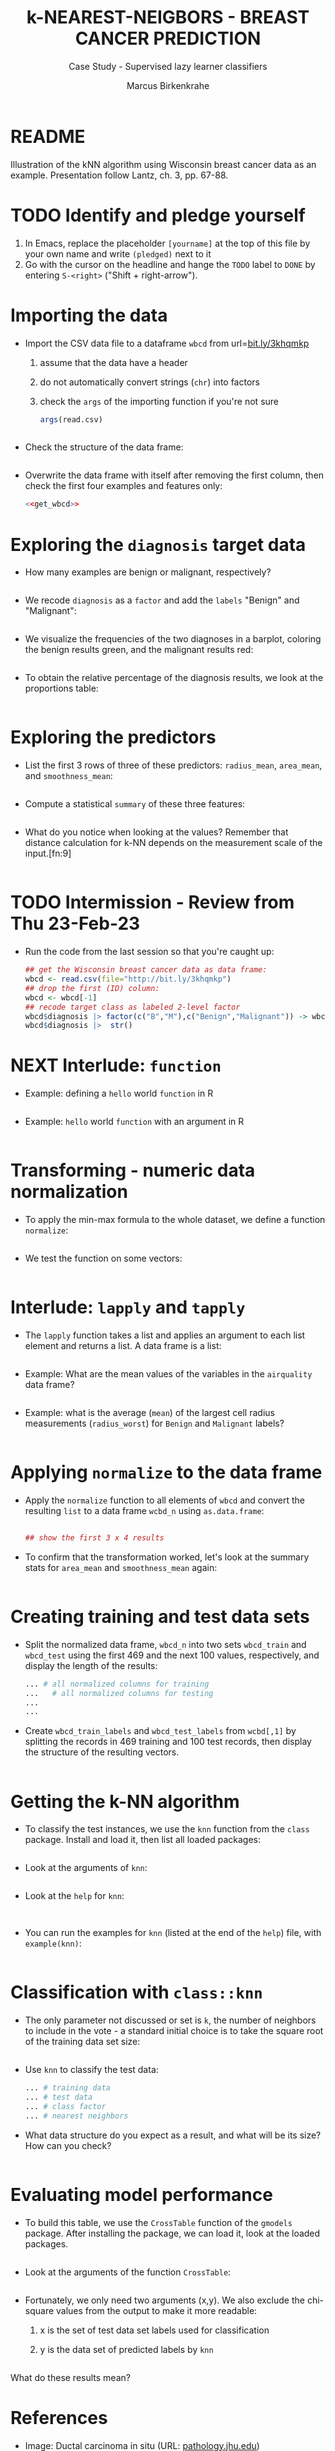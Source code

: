 #+TITLE: k-NEAREST-NEIGBORS - BREAST CANCER PREDICTION
#+AUTHOR: Marcus Birkenkrahe
#+SUBTITLE: Case Study - Supervised lazy learner classifiers
#+STARTUP: overview hideblocks indent inlineimages
#+OPTIONS: toc:nil num:nil ^:nil
#+PROPERTY: header-args:R :session *R* :results output :exports both :noweb yes
* README

Illustration of the kNN algorithm using Wisconsin breast cancer data
as an example. Presentation follow Lantz, ch. 3, pp. 67-88.

* TODO Identify and pledge yourself

1) In Emacs, replace the placeholder ~[yourname]~ at the top of this
   file by your own name and write ~(pledged)~ next to it
2) Go with the cursor on the headline and hange the ~TODO~ label to ~DONE~
   by entering ~S-<right>~ ("Shift + right-arrow").

* Importing the data

- Import the CSV data file to a dataframe ~wbcd~ from url=[[http://bit.ly/3khqmkp][bit.ly/3khqmkp]]
  1) assume that the data have a header
  2) do not automatically convert strings (~chr~) into factors
  3) check the ~args~ of the importing function if you're not sure
  #+begin_src R
    args(read.csv)
  #+end_src
  #+name: get_wbcd
  #+begin_src R

  #+end_src

- Check the structure of the data frame:
  #+begin_src R

  #+end_src

- Overwrite the data frame with itself after removing the first
  column, then check the first four examples and features only:
  #+begin_src R
    <<get_wbcd>>

  #+end_src

* Exploring the ~diagnosis~ target data

- How many examples are benign or malignant, respectively?
  #+begin_src R

  #+end_src

- We recode ~diagnosis~ as a ~factor~ and add the ~labels~ "Benign" and
  "Malignant":
  #+begin_src R :results silent

  #+end_src

- We visualize the frequencies of the two diagnoses in a barplot,
  coloring the benign results green, and the malignant results red:
  #+begin_src R :results graphics file :file data/5_diagnosis.png

  #+end_src

- To obtain the relative percentage of the diagnosis results, we look
  at the proportions table:
  #+begin_src R

  #+end_src

* Exploring the predictors

- List the first 3 rows of three of these predictors: ~radius_mean~,
  ~area_mean~, and ~smoothness_mean~:
  #+begin_src R

  #+end_src

- Compute a statistical ~summary~ of these three features:
  #+begin_src R

  #+end_src

- What do you notice when looking at the values? Remember that
  distance calculation for k-NN depends on the measurement scale of
  the input.[fn:9]
  #+begin_src R

  #+end_src

* TODO Intermission - Review from Thu 23-Feb-23

- Run the code from the last session so that you're caught up:
  #+begin_src R
    ## get the Wisconsin breast cancer data as data frame:
    wbcd <- read.csv(file="http://bit.ly/3khqmkp")
    ## drop the first (ID) column:
    wbcd <- wbcd[-1] 
    ## recode target class as labeled 2-level factor
    wbcd$diagnosis |> factor(c("B","M"),c("Benign","Malignant")) -> wbcd$diagnosis
    wbcd$diagnosis |>  str()
#+end_src

#+RESULTS:
:  Factor w/ 2 levels "Benign","Malignant": 1 1 1 1 1 1 1 2 1 1 ...

* NEXT Interlude: ~function~

- Example: defining a ~hello~ world ~function~ in R
  #+begin_src R

  #+end_src

- Example: ~hello~ world ~function~ with an argument in R
  #+begin_src R

  #+end_src

* Transforming - numeric data normalization

- To apply the min-max formula to the whole dataset, we define a function
  ~normalize~:
  #+begin_src R :results silent

  #+end_src

- We test the function on some vectors:
  #+begin_src R

  #+end_src

* Interlude: ~lapply~ and ~tapply~

- The ~lapply~ function takes a list and applies an argument to each
  list element and returns a list. A data frame is a list:
  #+begin_src R

  #+end_src

- Example: What are the mean values of the variables in the ~airquality~
  data frame?
  #+begin_src R

  #+end_src

- Example: what is the average (~mean~) of the largest cell radius
  measurements (~radius_worst~) for ~Benign~ and ~Malignant~ labels?
  #+begin_src R
  
  #+end_src

* Applying ~normalize~ to the data frame

- Apply the ~normalize~ function to all elements of ~wbcd~ and convert
  the resulting ~list~ to a data frame ~wcbd_n~ using ~as.data.frame~:
  #+begin_src R

    ## show the first 3 x 4 results

  #+end_src

- To confirm that the transformation worked, let's look at the summary
  stats for ~area_mean~ and ~smoothness_mean~ again:
  #+begin_src R

  #+end_src

* Creating training and test data sets

- Split the normalized data frame, ~wbcd_n~ into two sets ~wbcd_train~ and
  ~wbcd_test~ using the first 469 and the next 100 values, respectively,
  and display the length of the results:
  #+begin_src R
    ... # all normalized columns for training
    ...   # all normalized columns for testing
    ...
    ...
  #+end_src

- Create ~wbcd_train_labels~ and ~wbcd_test_labels~ from ~wcbd[,1]~ by
  splitting the records in 469 training and 100 test records, then
  display the structure of the resulting vectors.
  #+begin_src R :result silent

  #+end_src

* Getting the k-NN algorithm

- To classify the test instances, we use the ~knn~ function from the
  ~class~ package. Install and load it, then list all loaded packages:
  #+begin_src R

  #+end_src

- Look at the arguments of ~knn~: 
  #+begin_src R

  #+end_src

- Look at the ~help~ for ~knn~:
  #+begin_src 

  #+end_src  

- You can run the examples for ~knn~ (listed at the end of the
  ~help~) file, with ~example(knn)~:
  #+begin_src R

  #+end_src

* Classification with ~class::knn~
  
- The only parameter not discussed or set is ~k~, the number of
  neighbors to include in the vote - a standard initial choice is to
  take the square root of the training data set size:
  #+begin_src R

  #+end_src

- Use ~knn~ to classify the test data:
  #+begin_src R 
    ... # training data
    ... # test data
    ... # class factor
    ... # nearest neighbors
  #+end_src

- What data structure do you expect as a result, and what will be its
  size? How can you check?
  #+begin_src R

  #+end_src

* Evaluating model performance

- To build this table, we use the ~CrossTable~ function of the ~gmodels~
  package. After installing the package, we can load it, look at the
  loaded packages.
  #+begin_src R

  #+end_src

- Look at the arguments of the function ~CrossTable~:
  #+begin_src R

  #+end_src

- Fortunately, we only need two arguments (x,y). We also exclude the
  chi-square values from the output to make it more readable:
  1) x is the set of test data set labels used for classification
  2) y is the data set of predicted labels by ~knn~ 
  #+begin_src R

  #+end_src

What do these results mean?  

* References

- Image: Ductal carcinoma in situ (URL: [[https://pathology.jhu.edu/breast/types-of-breast-cancer][pathology.jhu.edu]])

- Image: Fine-needle aspiration using ultrasound (URL: [[https://www.cancer.org/cancer/breast-cancer/screening-tests-and-early-detection/breast-biopsy/fine-needle-aspiration-biopsy-of-the-breast.html][cancer.org]])

- Data: Breast Cancer Diagnosis and Prognosis via Linear Programming,
  Mangasarian OL, Street WN, Wolberg WH, Operations Research, 1995,
  Vol. 43, pp. 570-577. URL: [[http://archive.ics.uci.edu/ml/index.php][archive.ics.uci.edu/ml/]]

- Lantz (2019). Machine Learning with R (3e). Packt.

* TODO Glossary of Code

* TODO Summary




